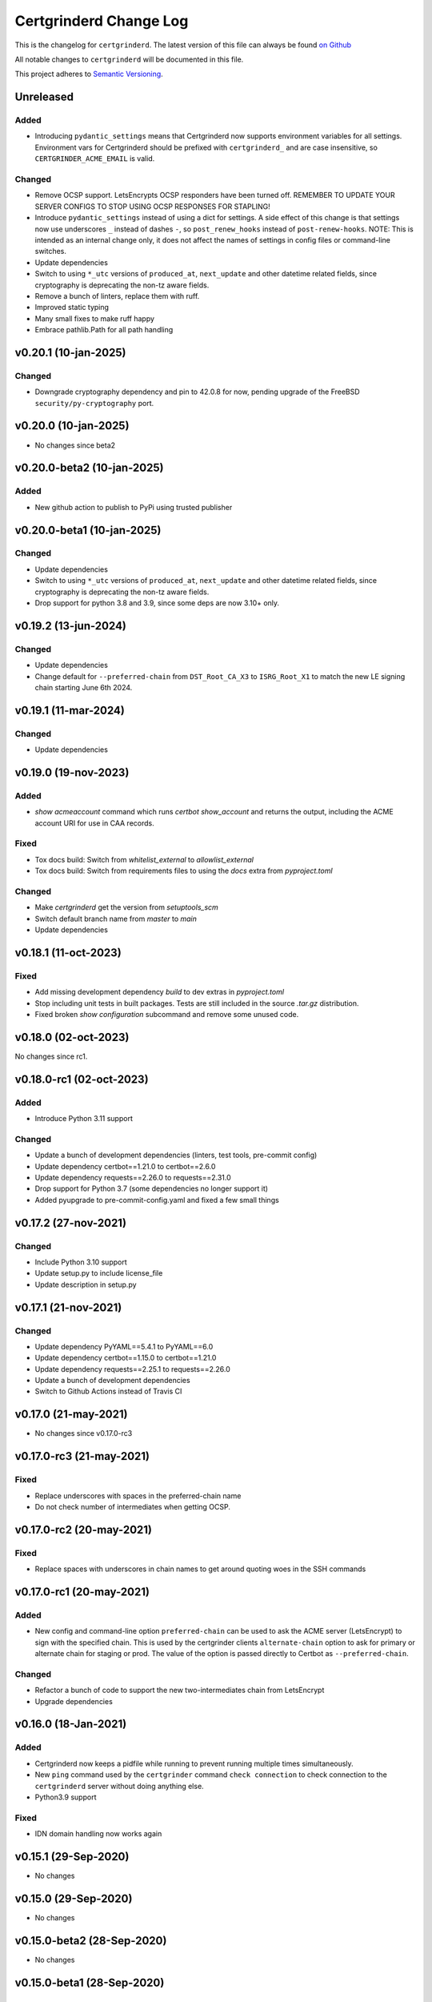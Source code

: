 Certgrinderd Change Log
========================

This is the changelog for ``certgrinderd``. The latest version of this file
can always be found `on
Github <https://github.com/tykling/certgrinder/blob/master/docs/certgrinderd-changelog.rst>`__

All notable changes to ``certgrinderd`` will be documented in this file.

This project adheres to `Semantic Versioning <http://semver.org/>`__.

Unreleased
----------

Added
~~~~~
- Introducing ``pydantic_settings`` means that Certgrinderd now supports environment variables for all settings. Environment vars for Certgrinderd should be prefixed with ``certgrinderd_`` and are case insensitive, so ``CERTGRINDER_ACME_EMAIL`` is valid.

Changed
~~~~~~~
- Remove OCSP support. LetsEncrypts OCSP responders have been turned off. REMEMBER TO UPDATE YOUR SERVER CONFIGS TO STOP USING OCSP RESPONSES FOR STAPLING!
- Introduce ``pydantic_settings`` instead of using a dict for settings. A side effect of this change is that settings now use underscores ``_`` instead of dashes ``-``, so ``post_renew_hooks`` instead of ``post-renew-hooks``. NOTE: This is intended as an internal change only, it does not affect the names of settings in config files or command-line switches.
- Update dependencies
- Switch to using ``*_utc`` versions of ``produced_at``, ``next_update`` and other datetime related fields, since cryptography is deprecating the non-tz aware fields.
- Remove a bunch of linters, replace them with ruff.
- Improved static typing
- Many small fixes to make ruff happy
- Embrace pathlib.Path for all path handling


v0.20.1 (10-jan-2025)
---------------------

Changed
~~~~~~~

- Downgrade cryptography dependency and pin to 42.0.8 for now, pending upgrade of the FreeBSD ``security/py-cryptography`` port.


v0.20.0 (10-jan-2025)
---------------------

- No changes since beta2


v0.20.0-beta2 (10-jan-2025)
---------------------------

Added
~~~~~
- New github action to publish to PyPi using trusted publisher


v0.20.0-beta1 (10-jan-2025)
---------------------------

Changed
~~~~~~~
- Update dependencies
- Switch to using ``*_utc`` versions of ``produced_at``, ``next_update`` and other datetime related fields, since cryptography is deprecating the non-tz aware fields.
- Drop support for python 3.8 and 3.9, since some deps are now 3.10+ only.


v0.19.2 (13-jun-2024)
---------------------

Changed
~~~~~~~
- Update dependencies
- Change default for ``--preferred-chain`` from ``DST_Root_CA_X3`` to ``ISRG_Root_X1`` to match the new LE signing chain starting June 6th 2024.


v0.19.1 (11-mar-2024)
---------------------

Changed
~~~~~~~
- Update dependencies


v0.19.0 (19-nov-2023)
---------------------

Added
~~~~~
- `show acmeaccount` command which runs `certbot show_account` and returns the output, including the ACME account URI for use in CAA records.

Fixed
~~~~~
- Tox docs build: Switch from `whitelist_external` to `allowlist_external`
- Tox docs build: Switch from requirements files to using the `docs` extra from `pyproject.toml`

Changed
~~~~~~~
- Make `certgrinderd` get the version from `setuptools_scm`
- Switch default branch name from `master` to `main`
- Update dependencies


v0.18.1 (11-oct-2023)
---------------------

Fixed
~~~~~

- Add missing development dependency `build` to dev extras in `pyproject.toml`
- Stop including unit tests in built packages. Tests are still included in the source `.tar.gz` distribution.
- Fixed broken `show configuration` subcommand and remove some unused code.


v0.18.0 (02-oct-2023)
---------------------

No changes since rc1.


v0.18.0-rc1 (02-oct-2023)
-------------------------

Added
~~~~~
- Introduce Python 3.11 support

Changed
~~~~~~~

- Update a bunch of development dependencies (linters, test tools, pre-commit config)
- Update dependency certbot==1.21.0 to certbot==2.6.0
- Update dependency requests==2.26.0 to requests==2.31.0
- Drop support for Python 3.7 (some dependencies no longer support it)
- Added pyupgrade to pre-commit-config.yaml and fixed a few small things


v0.17.2 (27-nov-2021)
---------------------

Changed
~~~~~~~
- Include Python 3.10 support
- Update setup.py to include license_file
- Update description in setup.py


v0.17.1 (21-nov-2021)
---------------------

Changed
~~~~~~~
- Update dependency PyYAML==5.4.1 to PyYAML==6.0
- Update dependency certbot==1.15.0 to certbot==1.21.0
- Update dependency requests==2.25.1 to requests==2.26.0
- Update a bunch of development dependencies
- Switch to Github Actions instead of Travis CI


v0.17.0 (21-may-2021)
---------------------

- No changes since v0.17.0-rc3


v0.17.0-rc3 (21-may-2021)
-------------------------

Fixed
~~~~~
- Replace underscores with spaces in the preferred-chain name
- Do not check number of intermediates when getting OCSP.


v0.17.0-rc2 (20-may-2021)
-------------------------

Fixed
~~~~~
- Replace spaces with underscores in chain names to get around quoting woes in the SSH commands


v0.17.0-rc1 (20-may-2021)
-------------------------

Added
~~~~~
- New config and command-line option ``preferred-chain`` can be used to ask the ACME server (LetsEncrypt) to sign with the specified chain. This is used by the certgrinder clients ``alternate-chain`` option to ask for primary or alternate chain for staging or prod. The value of the option is passed directly to Certbot as ``--preferred-chain``.

Changed
~~~~~~~
- Refactor a bunch of code to support the new two-intermediates chain from LetsEncrypt
- Upgrade dependencies


v0.16.0 (18-Jan-2021)
---------------------

Added
~~~~~
- Certgrinderd now keeps a pidfile while running to prevent running multiple times simultaneously.
- New ``ping`` command used by the ``certgrinder`` command ``check connection`` to check connection to the ``certgrinderd`` server without doing anything else.
- Python3.9 support

Fixed
~~~~~
- IDN domain handling now works again


v0.15.1 (29-Sep-2020)
---------------------
- No changes


v0.15.0 (29-Sep-2020)
---------------------
- No changes


v0.15.0-beta2 (28-Sep-2020)
---------------------------
- No changes


v0.15.0-beta1 (28-Sep-2020)
---------------------------

Added
~~~~~
- Enabled ``check-spelling`` Github action and fixed a bunch of misspelled words all over.

Fixed
~~~~~
- Removed unused ``--rsa-key-size`` arg from certbot command
- Fix wrong requirements line for pre-commit (remove extra equal sign)
- Updated all dependencies in requirements.txt, and switch to pinning deps with == rather than >= so dependabot on github can do its thing


v0.14.2 (13-Sep-2020)
---------------------
- No changes


v0.14.1 (13-Sep-2020)
---------------------

Changed
~~~~~~~
- Change ``intermediate`` to ``issuer`` in the code and tests.

Fixed
~~~~~
- Fix a wrong error message in an assert in ``test_parse_certificate_chain_path()``


v0.14.0 (29-Aug-2020)
---------------------

Changed
~~~~~~~
- Change log message to ``INFO`` when getting a new OCSP response


v0.14.0-beta2 (29-Aug-2020)
---------------------------
- No changes


v0.14.0-beta1 (29-Aug-2020)
---------------------------

Added
~~~~~
- Introduce commands and subcommands (like "get certificate" or "get ocsp")
- Add OCSP response fetching and verifying functionality
- Add requests to requirements (for getting OCSP responses)
- Tests for the new functionality

Changed
~~~~~~~
- Refactor code to fit the commands/subcommand structure
- Log certbot stderr at level ERROR
- Change some default config from None to "" to keep it as str


v0.13.2 (11-Jul-2020)
---------------------

Added
~~~~~
- Manpage to MANIFEST.in to include it in the distribution


v0.13.1 (7-Jul-2020)
--------------------

Changed
~~~~~~~
- Specify python3.7 and 3.8 as classifiers in setup.py


v0.13.0 (7-Jul-2020)
--------------------
- No changes


v0.13.0-rc1 (1-Jul-2020)
------------------------

Added
~~~~~
- Information about $SSH_ORIGINAL_COMMAND to docs

Changed
~~~~~~~
- Show current log-level setting in first log message


v0.13.0-beta2 (29-Jun-2020)
---------------------------

Added
~~~~~

- Dev requirements now has ``sphinx-rtd-theme`` which is the theme used on ReadTheDocs, so ``make html`` in ``docs/`` now produces the same-ish output.
- Dev requirements now include ``sphinx-argparse`` used for generating automatic usage documentation.
- Short command-line options for a bunch of things.
- Manpage certgrinderd.8
- Unittests for a few Certgrinderd() methods

Changed
~~~~~~~
- Move CHANGELOG.md to rst format and into ``docs/``
- Split certbot-command related stuff into new methods get_certbot_command() and run_certbot()
- Split creating the argparse object into a separate function to assist sphinx-argparse
- Test suite now covers 100% of certgrinderd.py

Fixed
~~~~~
- Only try challenge types if we have the needed info (acme-zone for DNS-01, www-root for HTTP-01)


v0.13.0-beta1 (7-May-2020)
---------------------------

-  No changes

v0.13.0-alpha8 (6-May-2020)
----------------------------

Changed
~~~~~~~

-  Changed logformat to prefix messages with certgrinderd: and
   Certgrinderd. instead of nothing and %(name)s, making it more clear
   which messages are from certgrinder and which are from certgrinderd.

v0.13.0-alpha7 (6-May-2020)
----------------------------

-  No changes

v0.13.0-alpha6 (6-May-2020)
----------------------------

Changed
~~~~~~~

-  ``certgrinderd`` now creates a temporary directory for temporary CSR
   and CRT files per run. The directory and contents is at the end of
   each run. If --temp-dir is configured the temporary directory is
   created inside the path specified.

v0.13.0-alpha5 (6-May-2020)
----------------------------

Added
~~~~~

-  -f and -S short options for --config-file and --staging
-  MANIFEST.in file to include sample config and hook scripts

v0.13.0-alpha4 (5-May-2020)
----------------------------

Added
~~~~~

-  New --log-level option to set logging verbosity. Must be one of
   DEBUG, INFO, WARNING, ERROR, CRITICAL, corresponding to the levels in
   the Python logging framework.
-  A lot of new documentation about ``certgrinderd``
-  Command-line options for everything

Changed
~~~~~~~

-  Configuration file and command-line options aligned so everything is
   configurable both places.

v0.13.0-alpha3 (5-May-2020)
----------------------------

Added
~~~~~

-  Add missing PyYAML dependency in setup.py

Changed
~~~~~~~

-  Fix so certgrinderd.conf certbot\_commands with spaces in them work
   as expected

v0.13.0-alpha2 (4-May-2020)
----------------------------

Added
~~~~~

-  Install ``certgrinderd`` binary using entry\_points in setup.py

Changed
~~~~~~~

-  Move CSR loading and testing to class methods in the Certgrinderd
   class
-  Wrap remaining script initialisation in a main() function to support
   entry\_points in setup.py better

v0.13.0-alpha (4-May-2020)
---------------------------

Added
~~~~~

-  Create Python package ``certgrinderd`` for the Certgrinder server,
   publish on pypi
-  Add isort to pre-commit so imports are kept neat
-  Tox and pytest and basic testsuite using Pebble as a mock ACME server
-  Travis and codecov.io integration

Changed
~~~~~~~

-  Move client files into client/ and server files into server/, each
   with their own CHANGELOG.md
-  Rename server from csrgrinder to certgrinderd
-  Rewrite server in Python

